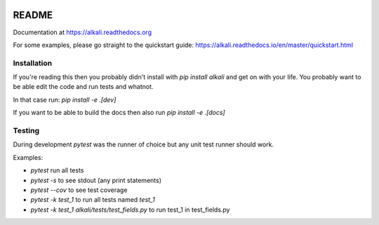 .. image:: https://readthedocs.org/projects/alkali/badge/?version=master
.. image:: https://travis-ci.org/kneufeld/alkali.svg?branch=master
.. image:: https://codecov.io/gh/kneufeld/alkali/branch/master/graph/badge.svg
.. image:: https://coveralls.io/repos/github/kneufeld/alkali/badge.svg?branch=master

README
======

Documentation at https://alkali.readthedocs.org

For some examples, please go straight to the quickstart guide:
https://alkali.readthedocs.io/en/master/quickstart.html

Installation
------------

If you're reading this then you probably didn't install with `pip install alkali`
and get on with your life. You probably want to be able edit the code and run
tests and whatnot.

In that case run: `pip install -e .[dev]`

If you want to be able to build the docs then also run `pip install -e .[docs]`

Testing
-------

During development `pytest` was the runner of choice but any unit test runner
should work.

Examples:

* `pytest` run all tests
* `pytest -s` to see stdout (any print statements)
* `pytest --cov` to see test coverage
* `pytest -k test_1` to run all tests named *test_1*
* `pytest -k test_1 alkali/tests/test_fields.py` to run test_1 in test_fields.py
